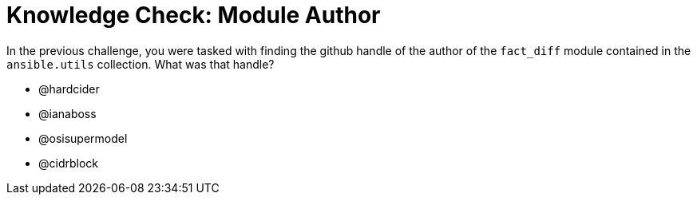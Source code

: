 = Knowledge Check: Module Author
:doctype: book
:type: quiz
:id: kgbfxxvsvz43_reformatted
:slug: navigator-quiz-reformatted
:title: Knowledge Check
:teaser: Put your knowledge to the test!
:difficulty: basic
:timelimit: 60
:answers: ["@hardcider", "@ianaboss", "@osisupermodel", "@cidrblock"]
:solution: [3]

In the previous challenge, you were tasked with finding the github handle of the author of the `fact_diff` module contained in the `ansible.utils` collection. What was that handle?

* @hardcider
* @ianaboss
* @osisupermodel
* @cidrblock
